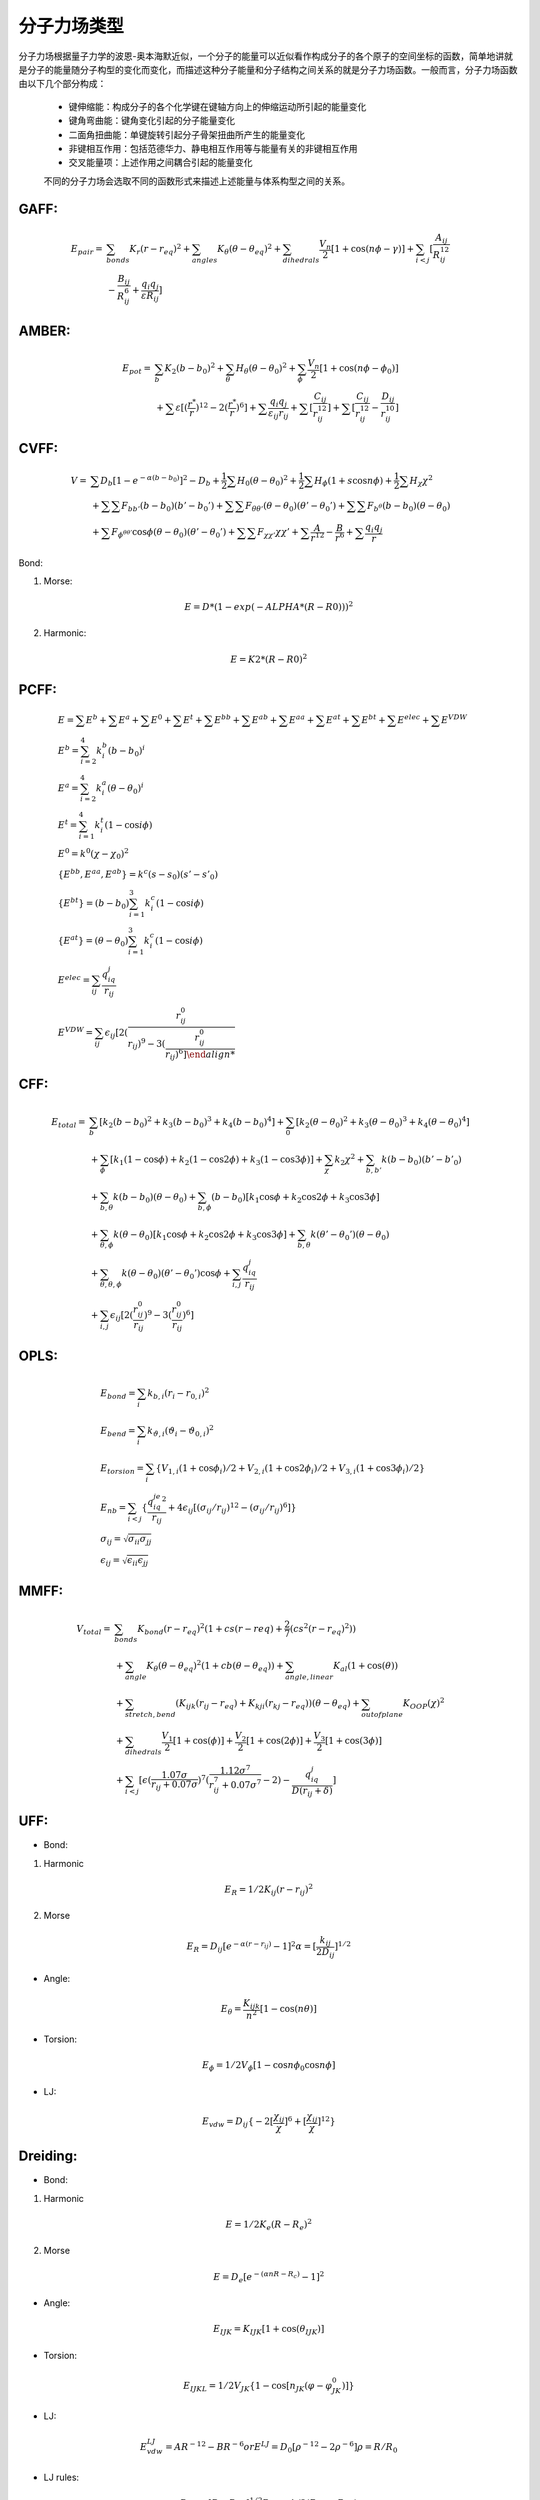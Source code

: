 .. _forcefields:

分子力场类型
================================================

分子力场根据量子力学的波恩-奥本海默近似，一个分子的能量可以近似看作构成分子的各个原子的空间坐标的函数，简单地讲就是分子的能量随分子构型的变化而变化，而描述这种分子能量和分子结构之间关系的就是分子力场函数。一般而言，分子力场函数由以下几个部分构成：
 
 * 键伸缩能：构成分子的各个化学键在键轴方向上的伸缩运动所引起的能量变化
 * 键角弯曲能：键角变化引起的分子能量变化
 * 二面角扭曲能：单键旋转引起分子骨架扭曲所产生的能量变化
 * 非键相互作用：包括范德华力、静电相互作用等与能量有关的非键相互作用
 * 交叉能量项：上述作用之间耦合引起的能量变化

 不同的分子力场会选取不同的函数形式来描述上述能量与体系构型之间的关系。

GAFF:
-------------------------------------------------------

.. math::
    E_{pair} = & \sum_{bonds} K_r(r-r_{eq})^2 + \sum_{angles} K_{\theta}(\theta -\theta_{eq})^2 + \sum_{dihedrals} \frac{V_n}{2} [1 + \cos (n\phi-\gamma)] + \sum_{i<j} [\frac{A_{ij}}{R_{ij}^{12}} \\
    & - \frac{B_{ij}}{R_{ij}^6} + \frac{q_{i}q_{j}}{\varepsilon R_{ij}}]


AMBER:
-------------------------------------------------------

.. math::
    E_{pot} = & \sum_{b} K_2(b-b_0)^2 + \sum_{\theta}H_{\theta}(\theta-\theta_0)^2 + \sum_{\phi} \frac{V_n}{2}[1 + \cos(n\phi-\phi_0)] \\
    & + \sum \varepsilon[(\frac{r^*}{r})^{12}-2(\frac{r^*}{r})^6] + \sum \frac{q_{i}q_{j}}{\varepsilon_{ij}r_{ij}} + \sum[\frac{C_{ij}}{r_{ij}^{12}}] + \sum[\frac{C_{ij}}{r_{ij}^{12}} - \frac{D_{ij}}{r_{ij}^{10}}]


CVFF:
-------------------------------------------------------

.. math::
    V = & \sum {D_b[1-e^{-\alpha(b-b_0)}]^2 - D_b} + \frac{1}{2}\sum H_0(\theta-\theta_0)^2 + \frac{1}{2}\sum H_{\phi}(1+s\cos{n\phi}) + \frac{1}{2}\sum H_{\chi}\chi^2 \\
    & + \sum \sum F_{bb'}(b-b_0)(b'-b_0') + \sum \sum F_{\theta \theta'}(\theta - \theta_0)(\theta' - \theta_0') + \sum \sum F_{b^{\theta}}(b-b_0)(\theta - \theta_0) \\
    & + \sum F_{\phi^{\theta \theta'}} \cos \phi(\theta-\theta_0)(\theta'-\theta_0') + \sum \sum F_{\chi \chi'}\chi \chi' + \sum \frac{A}{r^{12}} - \frac{B}{r^6} + \sum \frac{q_{i}q_{j}}{r}

Bond:

1) Morse:

.. math::
    E = D*(1-exp(-ALPHA*(R-R0)))^2

2) Harmonic:

.. math::
    E = K2*(R-R0)^2

PCFF:
-------------------------------------------------------

.. math::
    & E = \sum E^b + \sum E^a + \sum E^0 + \sum E^t + \sum E^{bb} + \sum E^{ab} + \sum E^{aa} + \sum E^{at} + \sum E^{bt} + \sum E^{elec} + \sum E^{VDW} \\
    & E^b = \sum_{i=2}^4 k_i^b (b-b_0)^i \\
    & E^a = \sum_{i=2}^4 k_i^a (\theta-\theta_0)^i \\
    & E^t = \sum_{i=1}^4 k_i^t (1-\cos{i\phi}) \\
    & E^0 = k^0 (\chi -\chi_0)^2 \\
    & \{E^{bb}, E^{aa}, E^{ab}\} = k^c (s-s_0)(s'-s'_0) \\
    & \{E^{bt}\} = (b-b_0)\sum_{i=1}^3 k_i^c (1-\cos{i\phi}) \\
    & \{E^{at}\} = (\theta-\theta_0)\sum_{i=1}^3 k_i^c (1-\cos{i\phi}) \\
    & E^{elec} = \sum_{ij} \frac{q_iq_j}{r_{ij}} \\
    & E^{VDW} = \sum_{ij} \epsilon_{ij}[2(\frac{r_{ij}^0}{r_{ij})^9 - 3(\frac{r_{ij}^0}{r_{ij})^6]

CFF:
-------------------------------------------------------
.. math::
    E_{total} = & \sum_b [k_2(b-b_0)^2 + k_3(b-b_0)^3 + k_4(b-b_0)^4] + \sum_0 [k_2(\theta-\theta_0)^2 + k_3(\theta-\theta_0)^3 + k_4(\theta-\theta_0)^4] \\
                & +\sum_{\phi} [k_1(1-\cos \phi) + k_2(1-\cos2\phi) + k_3(1-\cos 3\phi)] + \sum_{\chi} k_2\chi^2 + \sum_{b,b'} k(b-b_0)(b'-b'_0) \\
                & +\sum_{b,\theta} k(b-b_0)(\theta-\theta_0) + \sum_{b,\phi} (b-b_0)[k_1\cos \phi + k_2\cos 2\phi + k_3\cos 3\phi] \\
                & +\sum_{\theta,\phi} k(\theta-\theta_0)[k_1\cos \phi + k_2\cos 2\phi + k_3\cos 3\phi] + \sum_{b,\theta} k(\theta'-\theta_0')(\theta-\theta_0) \\
                & + \sum_{\theta,\theta,\phi} k(\theta-\theta_0)(\theta'-\theta_0')\cos\phi + \sum_{i,j} \frac{q_iq_j}{r_{ij}} \\
                & +\sum_{i,j} \epsilon_{ij}[2(\frac{r_{ij}^0}{r_{ij}})^9 - 3(\frac{r_{ij}^0}{r_{ij}})^6] 

OPLS:
-------------------------------------------------------
.. math::
    & E_{bond} = \sum_i k_{b,i}(r_i - r_{0,i})^2 \\
    & E_{bend} = \sum_i k_{\vartheta,i}(\vartheta_i - \vartheta_{0,i})^2 \\
    & E_{torsion} = \sum_i \{V_{1,i}(1 + \cos\phi_i)/2 + V_{2,i}(1 + \cos2\phi_i)/2 + V_{3,i}(1 + \cos3\phi_i)/2\} \\
    & E_{nb} = \sum_{i<j} \{\frac{q_iq_je^2}{r_{ij}} + 4\epsilon_{ij}[(\sigma_{ij}/r_{ij})^{12} - (\sigma_{ij}/r_{ij})^6]\} \\
    & \sigma_{ij} = \sqrt{\sigma_{ii}\sigma_{jj}} \\
    & \epsilon_{ij} = \sqrt{\epsilon_{ii}\epsilon_{jj}}

MMFF:
-------------------------------------------------------
.. math::
    V_{total} = & \sum_{bonds} K_{bond}(r-r_{eq})^2(1+cs(r-r{eq}) + \frac{2}{7}(cs^2(r-r_{eq})^2)) \\
                & + \sum_{angle} K_{\theta}(\theta-\theta_{eq})^2(1+cb(\theta-\theta_{eq})) + \sum_{angle,linear} K_{al}(1+\cos(\theta)) \\
                & + \sum_{stretch,bend} (K_{ijk}(r_{ij}-r_{eq}) + K_{kji}(r_{kj}-r_{eq}))(\theta-\theta_{eq}) + \sum_{outofplane} K_{OOP}(\chi)^2 \\
                & + \sum_{dihedrals} \frac{V_1}{2}[1+\cos(\phi)] + \frac{V_2}{2}[1+\cos(2\phi)] + \frac{V_3}{2}[1+\cos(3\phi)] \\
                & + \sum_{i<j} [\epsilon(\frac{1.07\sigma}{r_{ij}+0.07\sigma})^7 (\frac{1.12\sigma^7}{r_{ij}^7+0.07\sigma^7}-2) - \frac{q_iq_j}{D(r_{ij}+\delta)}]

UFF:
---------

* Bond:

1. Harmonic

.. math::
    E_R = 1/2K_{ij}(r-r_{ij})^2

2. Morse

.. math::
    E_R = D_{ij}[e^{-\alpha(r-r_{ij})}-1]^2
    \alpha = [\frac{k_{ij}}{2D_{ij}}]^{1/2}

* Angle:

.. math::
    E_{\theta} = \frac{K_{ijk}}{n^2}[1-\cos(n\theta)]

* Torsion:

.. math::
    E_{\phi} = 1/2V_{\phi}[1-\cos{n\phi_0}\cos{n\phi}]

* LJ:

.. math::
    E_{vdw} = D_{ij}\{-2[\frac{\chi_{ij}}{\chi}]^6 + [\frac{\chi_{ij}}{\chi}]^{12}\}

Dreiding:
----------

* Bond:

1. Harmonic

.. math::
    E = 1/2K_e(R-R_e)^2

2. Morse

.. math::
    E = D_e[e^{-(\alpha nR-R_c)}-1]^2

* Angle:

.. math::
    E_{IJK} = K_{IJK}[1+\cos(\theta_{IJK})]

* Torsion:

.. math::
    E_{IJKL} = 1/2V_{JK}\{1-\cos[n_{JK}(\varphi-\varphi^0_{JK})]\}

* LJ:
  
.. math::
    E_{vdw}^{LJ} = AR^{-12}-BR^{-6}
    or E^{LJ} = D_0[\rho^{-12}-2\rho^{-6}]
    \rho = R/R_0

* LJ rules:

.. math::
    D_{oij} = [D_{oii}D_{ojj}]^{1/2}
    R_{oij} = 1/2(R_{oii}+R_{ojj})

However, Dreiding-X6:

.. math::
    R_{oij} = [R_{oii}R_{ojj}]^{1/2}

PCFF(polymer consistent force field):
----------------------------------------

.. math::
    E_{pot} = & \sum_{ij bonded} \sum_{n=2}^4 K_{rn,ij}(r_{ij}-r_{0,ij})^n + \sum_{ijk bonded} \sum_{n=2}^4 K_{\theta n,ijk}(\theta_{ijk}-\theta_{0,ijk})^n \\
              & + \sum_{ijkl bonded} \sum_{n=1}^3 V_{\phi n,ijkl}[1-\cos(n\phi_{ijkl}-\phi_{0n,ijkl})] \\
              & + \sum_{ijkl bonded} K_{\chi,ijkl}(\chi - \chi_{0,ijkl})^2 + E_{cross} \\
              & + \frac{1}{4\pi\epsilon_0\epsilon_r} \sum_{ij nonbonded} \frac{q_iq_j}{r_{ij}} \\
              & + \sum_{ij nonbonded} \epsilon_{0,ij} (2(\frac{r_{0,ij}}{r_{ij}})^9 - 3(\frac{r_{0,ij}}{r_{ij}})^6)

GROMACS:
------------

* Covalent bond angles:


.. math::
    V(r_1,r_2,r_3) = 1/2 k_{\theta}(\theta - \theta_0)^2

* Dihedral angles:

.. math::
    V(r_1,r_2,r_3,r_4) = 1/2 V_0[1+\cos(n\phi - \phi_0)]

CFF93:
-------

.. math::
    & E^b = \sum_{i=2}^4 k_i^b(b-b_0)^i \\
    & E^a = \sum_{i=2}^4 k_i^a(\theta-\theta_0)^i \\
    & E^t = \sum_{i=1}^4 k_i^t(1-\cos{i\phi}) \\
    & E^0 = k^0(\chi-\chi_0)^2 \\
    & \{E^{bb}, E^{aa}, E^{ab}\} = k^c(s-s_0)(s'-s'_0) \\
    & \{e_{bt}\} = (b-b_0) \sum_{i=1}^3 k_i^c(1-\cos{i\phi}) \\
    & \{e_{at}\} = (\theta-\theta_0) \sum_{i=1}^3 k_i^c(1-\cos{i\phi}) \\
    & E_{ec}^{el} = \sum_{ij}\frac{q_iq_j}{r_{ij}} \\
    & E^{VDW} = \sum_{ij} \epsilon_{i,j} [2(\frac{r_{ij}^0}{r_{ij}})^9 - 3(\frac{r_{ij}^0}{r_{ij}})^6]

CFF91:
--------

.. math::
    V = & \sum_{bonds}D_b[1-e^{-\alpha(b-b_0)}]^2 = \sum_{angles}H_{\theta}(\theta-\theta_0)^2 \\
        & + \sum_{out of plane}H_{\chi}\chi^2 + \sum_{torsion}H_{\tau}(1-s\cos{n\tau}) \\
        & + \sum_{bb'}F_{bb'}(b-b_0)(b'-b'_0) + \sum_{b\theta}F_{b\theta}(b-b_0)(\theta-\theta_0) \\
        & + \sum_{\theta\theta'}F_{\theta\theta'}(\theta-\theta_0)(\theta'-\theta'_0) \\
        & + \sum_{\chi\chi'}F_{\chi\chi'}\chi\chi' \\
        & + \sum_{\tau\theta\theta'}F_{\tau\theta\theta'}\cos{\tau}(\theta-\theta_0)(\theta'-\theta'_0) \\
        & + \sum_{nonbond}\{-4\epsilon[(\frac{r^{\ast}}{r})^{12} - (\frac{r^{\ast}}{r})^{6}] + \frac{q_1q_2}{r}\}

CLAYFF:
----------

.. math::
    & E_{total} = E_{coulombic} + E_{vdw} + E_{bond stretch} + E_{angle bend} \\
    & E_{coulombic} = \frac{e^2}{4\pi\epsilon_0}\sum_{i\neq j}\frac{q_iq_j}{r_{ij}} \\
    & E_{vdw} = \sum_{i\neq j}D_{0,ij}[[\frac{R_{0,ij}}{r_{ij}}]^{12}-2(\frac{R_{0,ij}}{r_{ij}})^6] \\
    & E_{bond stretch} = \sum_{bonds} k_1(r_{ij}-r_0)^2 \\
    & E_{angle bend} = \sum_{angles}k_2(\theta_{ijk}-\theta_0)^2 \\
    & R_{o,ij} = 1/2(R_{o.i} + R_{o,j}) \\
    & D_{o,ij} = \sqrt{D_{o,i}D_{o,j}}

GROMOS-53A5 and 53A6:
-----------------------

* Covalent Bond Interactions

.. math::
    V^{bond}(r;s) = V^{bond}(r;K_b,b_0) = \sum_{n=1}^{N_b} 1/4 K_{bn}[b_n^2 - b_{0n}^2]^2

* Covalent Bond-Angle Interactions

.. math::
    & V^{angle}(r;s) = V^{angle}(r;K_{\theta},\theta_0) = \sum_{n=1}^{N_{\theta}} 1/2 K_{\theta_n}[\cos{\theta_n}-\cos{\theta_{0n}}]^2 \\
    & K_{\theta n} = \frac{2K_BT}{[\cos(\theta_{0n} + \sqrt{\frac{k_B T}{K_{\theta n}^{harm}}}) - \cos{\theta_{0n}}]^2 + [\cos(\theta_{0n} - \sqrt{\frac{k_B T}{K_{\theta n}^{harm}}})-\cos{\theta_{0n}}]^2}
    
* Improper Dihedral-Angle Interactions

.. math::
    & V^{har}(r;s) = V^{har}(r;K_{\xi},\xi_0) = \sum_{n=1}^{N_{\xi}} 1/2 K_{\xi n}[\xi_n - \xi_{0n}]^2 \\
    & \xi_n = sign(\xi_n)arccos(\frac{r_{mj}\bullet r_{qk}}{r_{mj}r_{qk}})

* Torsional Dihedral-Angle Interactions

.. math::
    V^{trig}(r;s) = V^{trig}(r;K_{\varphi},\delta,m) = \sum_{n=1}^{N_{\varphi}}K_{\varphi n}[1+\cos(\delta_n)\cos(m_n\varphi_n)]

* Van der Waals Interactions

.. math::
    & V^{LJ}(r;s) = V^{LJ}(r;C12,C6) = \sum_{pairs\ i,j}(\frac{C12_{ij}}{r_{ij}^{12}} - \frac{C6_{ij}}{r_{ij}^{6}}) \\
    & C12_{ij} = \sqrt{C12_{ij}\bullet C12_{jj}} \\
    & C6_{ij} = \sqrt{C6_{ij}\bullet C6_{jj}}

* Electrostatic Interactions

.. math::
    V^C(r;s) = V^C(r;q) = \sum_{pairs\ i,j} \frac{q_iq_j}{4\pi\epsilon_0\epsilon_1}\frac{1}{r_{ij}}

CHARMM:
------------

.. math::
    U(\vec{R}) = & \underbrace{\sum_{bonds}k_i^{bond}(r_i-r_0)^2}_{U_{bond}} + \underbrace{\sum_{angles}k_i^{angle}(\theta_i-\theta_0)^2}_{U_{angle}} \\
                 & + \underbrace{\sum_{dihedrals}k_i^{dihe}[1+\cos{n_i\phi_i+\delta_i}]}_{U_{dihedral}} \\
                 & + \underbrace{\sum_{i}\sum_{j\neq i}4\epsilon_{ij}[(\frac{\sigma_{ij}}{r_{ij}})^{12}-(\frac{\sigma_{ij}}{r_{ij}})^6]+\sum_i\sum_{j\neq i}\frac{q_iq_j}{\epsilon r_{ij}}}_{U_{nonbond}}

.. math::
    & \sigma_{ij} = \frac{\sigma_{ii}+\sigma_{jj}}{2} \\
    & \epsilon_{ij} = \sqrt{\epsilon_{ii}\epsilon_{jj}}

CGenFF:
-------------

* Intramolecular(internal, bonded terms)

.. math::
    & \sum_{bonds}K_b(b-b_0)^2 + \sum_{angles}K_{\theta}(\theta-\theta_0)^2 \\
    & + \sum_{dihedrals}K_{\phi}(1+\cos(n\phi-\theta)) + \sum_{improper\ dihedrals}K_{\varphi}(\varphi-\varphi_0)^2 \\
    & \sum_{Urey-Bradtey}K_{UB}(r_{1,3}-r_{1,3;0})^2

* Intermolecular(external, nonbonded terms)

.. math::
    \sum_{nonbonded}\frac{q_iq_j}{4\pi Dr_{ij}} + \epsilon_{ij}[(\frac{R_{min,ij}}{r_{ij}})^{12}-2(\frac{R_{min,ij}}{r_{ij}})^6]

